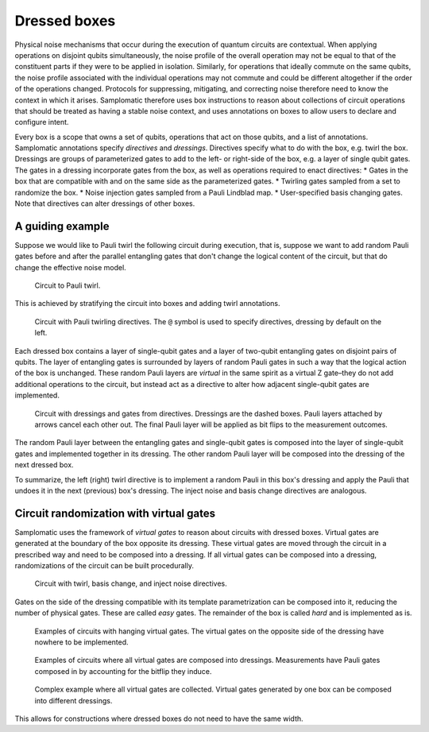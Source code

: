 Dressed boxes
=============

Physical noise mechanisms that occur during the execution of quantum circuits are contextual.
When applying operations on disjoint qubits simultaneously, the noise profile of the overall operation may not be equal to that of the constituent parts if they were to be applied in isolation.
Similarly, for operations that ideally commute on the same qubits, the noise profile associated with the individual operations may not commute and could be different altogether if the order of the operations changed.
Protocols for suppressing, mitigating, and correcting noise therefore need to know the context in which it arises.
Samplomatic therefore uses box instructions to reason about collections of circuit operations that should be treated as having a stable noise context, and uses annotations on boxes to allow users to declare and configure intent.

Every box is a scope that owns a set of qubits, operations that act on those qubits, and a list of annotations.
Samplomatic annotations specify *directives* and *dressings*.
Directives specify what to do with the box, e.g. twirl the box.
Dressings are groups of parameterized gates to add to the left- or right-side of the box, e.g. a layer of single qubit gates.
The gates in a dressing incorporate gates from the box, as well as operations required to enact directives:
* Gates in the box that are compatible with and on the same side as the parameterized gates.
* Twirling gates sampled from a set to randomize the box.
* Noise injection gates sampled from a Pauli Lindblad map.
* User-specified basis changing gates.
Note that directives can alter dressings of other boxes.

A guiding example
-----------------

Suppose we would like to Pauli twirl the following circuit during execution, that is, suppose we want to add random Pauli gates before and after the parallel entangling gates that don't change the logical content of the circuit, but that do change the effective noise model.

.. figure:: ../figs/undressed_pauli.drawio.png

    Circuit to Pauli twirl.


This is achieved by stratifying the circuit into boxes and adding twirl annotations.

.. figure:: ../figs/dressed_pauli_twirl.drawio.png

    Circuit with Pauli twirling directives.
    The ``@`` symbol is used to specify directives, dressing by default on the left.


Each dressed box contains a layer of single-qubit gates and a layer of two-qubit entangling gates on disjoint pairs of qubits.
The layer of entangling gates is surrounded by layers of random Pauli gates in such a way that the logical action of the box is unchanged.
These random Pauli layers are *virtual* in the same spirit as a virtual Z gate–they do not add additional operations to the circuit, but instead act as a directive to alter how adjacent single-qubit gates are implemented.

.. figure:: ../figs/pauli_twirl.drawio.png

    Circuit with dressings and gates from directives.
    Dressings are the dashed boxes.
    Pauli layers attached by arrows cancel each other out.
    The final Pauli layer will be applied as bit flips to the measurement outcomes.


The random Pauli layer between the entangling gates and single-qubit gates is composed into the layer of single-qubit gates and implemented together in its dressing.
The other random Pauli layer will be composed into the dressing of the next dressed box.

To summarize, the left (right) twirl directive is to implement a random Pauli in this box's dressing and apply the Pauli that undoes it in the next (previous) box's dressing.
The inject noise and basis change directives are analogous.

Circuit randomization with virtual gates
----------------------------------------

Samplomatic uses the framework of *virtual gates* to reason about circuits with dressed boxes.
Virtual gates are generated at the boundary of the box opposite its dressing.
These virtual gates are moved through the circuit in a prescribed way and need to be composed into a dressing.
If all virtual gates can be composed into a dressing, randomizations of the circuit can be built procedurally.

.. figure:: ../figs/dressed_box.drawio.png

    Circuit with twirl, basis change, and inject noise directives.


Gates on the side of the dressing compatible with its template parametrization can be composed into it, reducing the number of physical gates.
These are called *easy* gates.
The remainder of the box is called *hard* and is implemented as is.

.. figure:: ../figs/dressed_box_uncollected.drawio.png

    Examples of circuits with hanging virtual gates.
    The virtual gates on the opposite side of the dressing have nowhere to be implemented.


.. figure:: ../figs/dressed_box_collected.drawio.png

    Examples of circuits where all virtual gates are composed into dressings.
    Measurements have Pauli gates composed in by accounting for the bitflip they induce.


.. figure:: ../figs/dressed_box_mixed_collect.drawio.png

    Complex example where all virtual gates are collected.
    Virtual gates generated by one box can be composed into different dressings.

This allows for constructions where dressed boxes do not need to have the same width.
